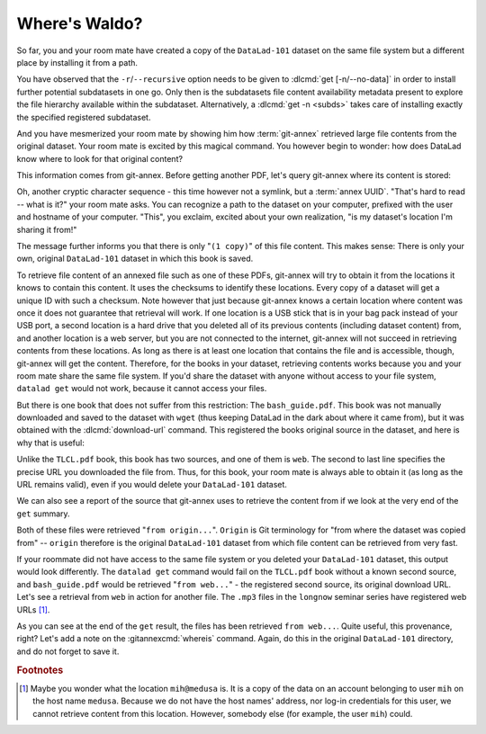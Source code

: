 .. _sharelocal2:

Where's Waldo?
--------------

So far, you and your room mate have created a copy of the ``DataLad-101``
dataset on the same file system but a different place by installing
it from a path.

You have observed that the ``-r``/``--recursive``
option needs to be given to :dlcmd:`get [-n/--no-data]`
in order to install further potential subdatasets in one go. Only then
is the subdatasets file content availability metadata present to explore
the file hierarchy available within the subdataset.
Alternatively, a :dlcmd:`get -n <subds>` takes care of installing
exactly the specified registered subdataset.

And you have mesmerized your room mate by showing him how :term:`git-annex`
retrieved large file contents from the original dataset.
Your room mate is excited by this magical command.
You however begin to wonder: how does DataLad know where to look for that original content?

This information comes from git-annex.
Before getting another PDF, let's query git-annex where its content is stored:

.. index::
   pair: whereis; git-annex command
   pair: show file content availability; with git-annex
.. runrecord:: _examples/DL-101-117-101
   :language: console
   :workdir: dl-101/DataLad-101
   :notes: git-annex whereis to find out where content is stored
   :cast: 04_collaboration

   $ # navigate back into the clone of DataLad-101
   $ cd ../mock_user/DataLad-101
   $ git annex whereis books/TLCL.pdf

Oh, another cryptic character sequence - this time however not a symlink, but a :term:`annex UUID`.
"That's hard to read -- what is it?" your room mate asks.
You can recognize a path to the dataset on your computer, prefixed with the user and hostname of your computer.
"This", you exclaim, excited about your own realization, "is my dataset's location I'm sharing it from!"

.. index::
   pair: set description for dataset location; with DataLad
.. find-out-more:: What is this location, and what if I provided a description?

   Back in the very first section of the Basics, :ref:`createDS`, a :ref:`Find-out-more mentioned the '--description' option <createdescription>`   of :dlcmd:`create`.
   With this option, you can provide a description about the dataset *location*.

   The :gitannexcmd:`whereis` command, finally, is where such a description
   can become handy: If you had created the dataset with

   .. code-block:: console

      $ datalad create --description "course on DataLad-101 on my private laptop" -c text2git DataLad-101

   the command would show ``course on DataLad-101 on my private laptop`` after
   the :term:`shasum` -- and thus a more human-readable description of *where*
   file content is stored.
   This becomes especially useful when the number of repository copies
   increases. If you have only one other dataset it may be easy to
   remember what and where it is. But once you have one back-up
   of your dataset on a USB stick, one dataset shared with
   Dropbox, and a third one on your institutions
   :term:`GitLab` instance you will be grateful for the descriptions
   you provided these locations with.

   The current report of the location of the dataset is in the format
   ``user@host:path``.

   If the physical location of a dataset is not relevant, ambiguous, or volatile,
   or if it has an :term:`annex` that could move within the foreseeable lifetime of a
   dataset, a custom description with the relevant information on the dataset is
   superior. If this is not the case, decide for yourself whether you want to use
   the ``--description`` option for future datasets or not depending on what you
   find more readable -- a self-made location description, or an automatic
   ``user@host:path`` information.


The message further informs you that there is only "``(1 copy)``" of this file content.
This makes sense: There is only your own, original ``DataLad-101`` dataset in which this book is saved.

To retrieve file content of an annexed file such as one of these PDFs, git-annex will try to obtain it from the locations it knows to contain this content.
It uses the checksums to identify these locations.
Every copy of a dataset will get a unique ID with such a checksum.
Note however that just because git-annex knows a certain location where content was once it does not guarantee that retrieval will work.
If one location is a USB stick that is in your bag pack instead of your USB port, a second location is a hard drive that you deleted all of its previous contents (including dataset content) from,
and another location is a web server, but you are not connected to the internet, git-annex will not succeed in retrieving contents from these locations.
As long as there is at least one location that contains the file and is accessible, though, git-annex will get the content.
Therefore, for the books in your dataset, retrieving contents works because you and your room mate share the same file system.
If you'd share the dataset with anyone without access to your file system, ``datalad get`` would not work, because it cannot access your files.

But there is one book that does not suffer from this restriction:
The ``bash_guide.pdf``.
This book was not manually downloaded and saved to the dataset with ``wget`` (thus keeping DataLad in the dark about where it came from), but it was obtained with the :dlcmd:`download-url` command.
This registered the books original source in the dataset, and here is why that is useful:

.. runrecord:: _examples/DL-101-117-102
   :language: console
   :workdir: dl-101/mock_user/DataLad-101

   $ git annex whereis books/bash_guide.pdf

Unlike the ``TLCL.pdf`` book, this book has two sources, and one of them is ``web``.
The second to last line specifies the precise URL you downloaded the file from.
Thus, for this book, your room mate is always able to obtain it (as long as the URL remains valid), even if you would delete your ``DataLad-101`` dataset.

We can also see a report of the source that git-annex uses to retrieve the content from if we look at the very end of the ``get`` summary.

.. runrecord:: _examples/DL-101-117-103
   :language: console
   :workdir: dl-101/mock_user/DataLad-101

   $ datalad get books/TLCL.pdf
   $ datalad get books/bash_guide.pdf

Both of these files were retrieved "``from origin...``".
``Origin`` is Git terminology for "from where the dataset was copied from" -- ``origin`` therefore is the original ``DataLad-101`` dataset from which file content can be retrieved from very fast.

If your roommate did not have access to the same file system or you deleted your ``DataLad-101`` dataset, this output would look differently.
The ``datalad get`` command would fail on the ``TLCL.pdf`` book without a known second source, and ``bash_guide.pdf`` would be retrieved "``from web...``" - the registered second source, its original download URL.
Let's see a retrieval from ``web`` in action for another file.
The ``.mp3`` files in the ``longnow`` seminar series have registered web URLs [#f1]_.

.. runrecord:: _examples/DL-101-117-104
   :language: console
   :workdir: dl-101/mock_user/DataLad-101
   :notes: More on how git-annex whereis behaves
   :cast: 04_collaboration

   $ # navigate into the subdirectory
   $ cd recordings/longnow
   $ git annex whereis Long_Now__Seminars_About_Long_term_Thinking/2003_11_15__Brian_Eno__The_Long_Now.mp3
   $ datalad get Long_Now__Seminars_About_Long_term_Thinking/2003_11_15__Brian_Eno__The_Long_Now.mp3

As you can see at the end of the ``get`` result, the files has been retrieved ``from web...``.
Quite useful, this provenance, right?
Let's add a note on the :gitannexcmd:`whereis` command.
Again, do this in the original ``DataLad-101`` directory, and do not forget to save it.

.. runrecord:: _examples/DL-101-117-105
   :language: console
   :workdir: dl-101/mock_user/DataLad-101/recordings/longnow
   :notes: a note in original dataset
   :cast: 04_collaboration

   $ # navigate back:
   $ cd ../../../../DataLad-101

   $ # write the note
   $ cat << EOT >> notes.txt
   The command "git annex whereis PATH" lists the repositories that have
   the file content of an annexed file. When using "datalad get" to
   retrieve file content, those repositories will be queried.

   EOT

.. runrecord:: _examples/DL-101-117-106
   :language: console
   :workdir: dl-101/DataLad-101
   :cast: 04_collaboration

   $ datalad status

.. runrecord:: _examples/DL-101-117-107
   :language: console
   :workdir: dl-101/DataLad-101
   :cast: 04_collaboration

   $ datalad save -m "add note on git annex whereis"


.. only:: adminmode

   Add a tag at the section end.

     .. runrecord:: _examples/DL-101-117-108
        :language: console
        :workdir: dl-101/DataLad-101

        $ git branch sct_where_is_waldo


.. rubric:: Footnotes

.. [#f1] Maybe you wonder what the location ``mih@medusa`` is. It is a copy of the
         data on an account belonging to user ``mih`` on the host name ``medusa``.
         Because we do not have the host names' address, nor log-in credentials for
         this user, we cannot retrieve content from this location. However, somebody
         else (for example, the user ``mih``) could.
